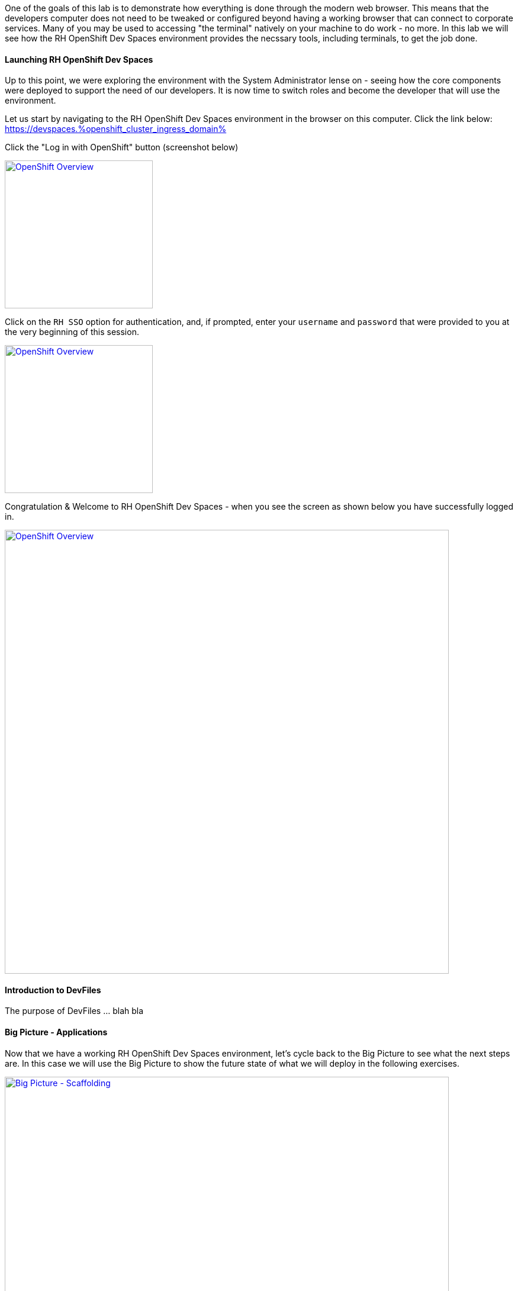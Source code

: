 :openshift_cluster_ingress_domain: %openshift_cluster_ingress_domain%

One of the goals of this lab is to demonstrate how everything is done through the modern web browser. This means that the developers computer does not need to be tweaked or configured beyond having a working browser that can connect to corporate services. Many of you may be used to accessing "the terminal" natively on your machine to do work - no more. In this lab we will see how the RH OpenShift Dev Spaces environment provides the necssary tools, including terminals, to get the job done.

Launching RH OpenShift Dev Spaces
^^^^^^^^^^^^^^^^^^^^^^^^^^^^^^^^^

Up to this point, we were exploring the environment with the System Administrator lense on - seeing how the core components were deployed to support the need of our developers. It is now time to switch roles and become the developer that will use the environment.

Let us start by navigating to the RH OpenShift Dev Spaces environment in the browser on this computer. Click the link below: +
https://devspaces.{openshift_cluster_ingress_domain}

Click the "Log in with OpenShift" button (screenshot below)

image:https://raw.githubusercontent.com/rht-labs-events/summit-lab-2023/main/bookbag.instructions/workshop/content/media/devspaces-login-with-openshift.png[alt="OpenShift Overview",width=250,height=250,link=https://raw.githubusercontent.com/rht-labs-events/summit-lab-2023/main/bookbag.instructions/workshop/content/media/devspaces-login-with-openshift.png]

Click on the `RH SSO` option for authentication, and, if prompted, enter your `username` and `password` that were provided to you at the very beginning of this session.

image:https://raw.githubusercontent.com/rht-labs-events/summit-lab-2023/main/bookbag.instructions/workshop/content/media/sso-login.png[alt="OpenShift Overview",width=250,height=250,link=https://raw.githubusercontent.com/rht-labs-events/summit-lab-2023/main/bookbag.instructions/workshop/content/media/sso-login.png]

Congratulation & Welcome to RH OpenShift Dev Spaces - when you see the screen as shown below you have successfully logged in.

image:https://raw.githubusercontent.com/rht-labs-events/summit-lab-2023/main/bookbag.instructions/workshop/content/media/devspaces-create-workspace.png[alt="OpenShift Overview",width=750,height=750,link=https://raw.githubusercontent.com/rht-labs-events/summit-lab-2023/main/bookbag.instructions/workshop/content/media/devspaces-create-workspace.png]


Introduction to DevFiles
^^^^^^^^^^^^^^^^^^^^^^^^

The purpose of DevFiles ... blah bla

Big Picture - Applications
^^^^^^^^^^^^^^^^^^^^^^^^^^

Now that we have a working RH OpenShift Dev Spaces environment, let's cycle back to the Big Picture to see what the next steps are. In this case we will use the Big Picture to show the future state of what we will deploy in the following exercises. 

image:https://raw.githubusercontent.com/rht-labs-events/summit-lab-2023/main/bookbag.instructions/workshop/content/media/bigpicture-applications.jpg[alt="Big Picture - Scaffolding",width=750,height=750,link=https://raw.githubusercontent.com/rht-labs-events/summit-lab-2023/main/bookbag.instructions/workshop/content/media/bigpicture-applications.jpg]

Towards the bottom, we now have two user workspaces filled in with the application technologies. One with node.js and mongodb - this is our "Junior Developer environment, and the other is the "Advanced Developer" working on a soution including the use of Quarkus.

Let's start as a junior developer, and deploy a basic application that needs a few extra components to work.